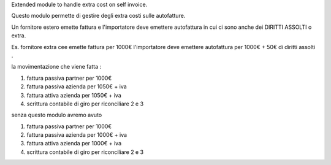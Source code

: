 Extended module to handle extra cost on self invoice.

Questo modulo permette di gestire degli extra costi sulle autofatture.

Un fornitore estero emette fattura e l'importatore deve emettere autofattura in cui ci sono anche dei DIRITTI ASSOLTI o extra.

Es. fornitore extra cee emette fattura per 1000€ l'importatore deve emettere autofattura per 1000€ + 50€ di diritti assolti .

la movimentazione che viene fatta :

1) fattura passiva partner per 1000€
2) fattura passiva azienda per 1050€ + iva
3) fattura attiva azienda per 1050€ + iva
4) scrittura contabile di giro per riconciliare 2 e 3


senza questo modulo avremo avuto

1) fattura passiva partner per 1000€
2) fattura passiva azienda per 1000€ + iva
3) fattura attiva azienda per 1000€ + iva
4) scrittura contabile di giro per riconciliare 2 e 3

